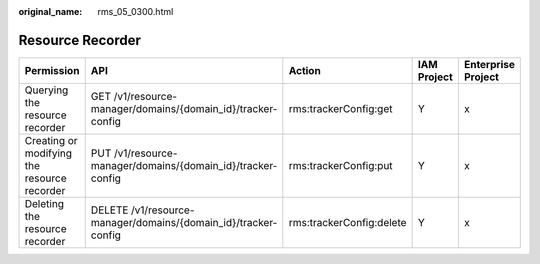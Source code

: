 :original_name: rms_05_0300.html

.. _rms_05_0300:

Resource Recorder
=================

+---------------------------------------------+----------------------------------------------------------------+--------------------------+-------------+--------------------+
| Permission                                  | API                                                            | Action                   | IAM Project | Enterprise Project |
+=============================================+================================================================+==========================+=============+====================+
| Querying the resource recorder              | GET /v1/resource-manager/domains/{domain_id}/tracker-config    | rms:trackerConfig:get    | Y           | x                  |
+---------------------------------------------+----------------------------------------------------------------+--------------------------+-------------+--------------------+
| Creating or modifying the resource recorder | PUT /v1/resource-manager/domains/{domain_id}/tracker-config    | rms:trackerConfig:put    | Y           | x                  |
+---------------------------------------------+----------------------------------------------------------------+--------------------------+-------------+--------------------+
| Deleting the resource recorder              | DELETE /v1/resource-manager/domains/{domain_id}/tracker-config | rms:trackerConfig:delete | Y           | x                  |
+---------------------------------------------+----------------------------------------------------------------+--------------------------+-------------+--------------------+
